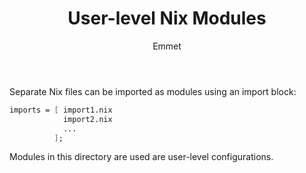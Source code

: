 #+title: User-level Nix Modules
#+author: Emmet

Separate Nix files can be imported as modules using an import block:
#+BEGIN_SRC nix
imports = [ import1.nix
            import2.nix
            ...
          ];
#+END_SRC

Modules in this directory are used are user-level configurations.
